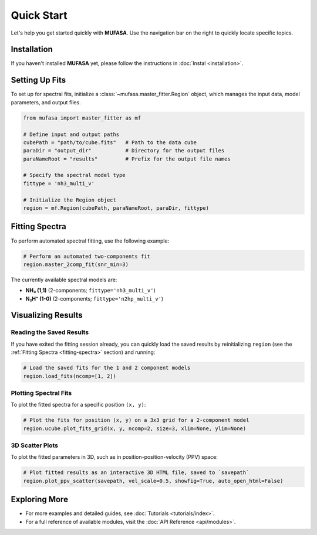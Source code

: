 Quick Start
===========

Let's help you get started quickly with **MUFASA**. Use the navigation bar on the right to quickly locate specific topics.

Installation
------------
If you haven't installed **MUFASA** yet, please follow the instructions in :doc:`Instal <installation>`.

Setting Up Fits
---------------
To set up for spectral fits, initialize a :class:`~mufasa.master_fitter.Region` object,
which manages the input data, model parameters, and output files.

.. code-block:: python

    from mufasa import master_fitter as mf

    # Define input and output paths
    cubePath = "path/to/cube.fits"   # Path to the data cube
    paraDir = "output_dir"           # Directory for the output files
    paraNameRoot = "results"         # Prefix for the output file names

    # Specify the spectral model type
    fittype = 'nh3_multi_v'

    # Initialize the Region object
    region = mf.Region(cubePath, paraNameRoot, paraDir, fittype)


Fitting Spectra
---------------
.. _fitting-spectra:

To perform automated spectral fitting, use the following example:

.. code-block:: python

    # Perform an automated two-components fit
    region.master_2comp_fit(snr_min=3)

The currently available spectral models are:

- **NH₃ (1,1)** (2-components; ``fittype='nh3_multi_v'``)
- **N₂H⁺ (1-0)** (2-components; ``fittype='n2hp_multi_v'``)

Visualizing Results
-------------------

Reading the Saved Results
~~~~~~~~~~~~~~~~~~~~~~~~~
If you have exited the fitting session already, you can quickly load the saved results by
reinitializing ``region`` (see the :ref:`Fitting Spectra <fitting-spectra>` section) and running:

.. code-block:: python

    # Load the saved fits for the 1 and 2 component models
    region.load_fits(ncomp=[1, 2])

Plotting Spectral Fits
~~~~~~~~~~~~~~~~~~~~~~
To plot the fitted spectra for a specific position ``(x, y)``:

.. code-block:: python

    # Plot the fits for position (x, y) on a 3x3 grid for a 2-component model
    region.ucube.plot_fits_grid(x, y, ncomp=2, size=3, xlim=None, ylim=None)

3D Scatter Plots
~~~~~~~~~~~~~~~~
To plot the fitted parameters in 3D, such as in position-position-velocity (PPV) space:

.. code-block:: python

    # Plot fitted results as an interactive 3D HTML file, saved to `savepath`
    region.plot_ppv_scatter(savepath, vel_scale=0.5, showfig=True, auto_open_html=False)

Exploring More
--------------
- For more examples and detailed guides, see :doc:`Tutorials <tutorials/index>`.
- For a full reference of available modules, visit the :doc:`API Reference <api/modules>`.
